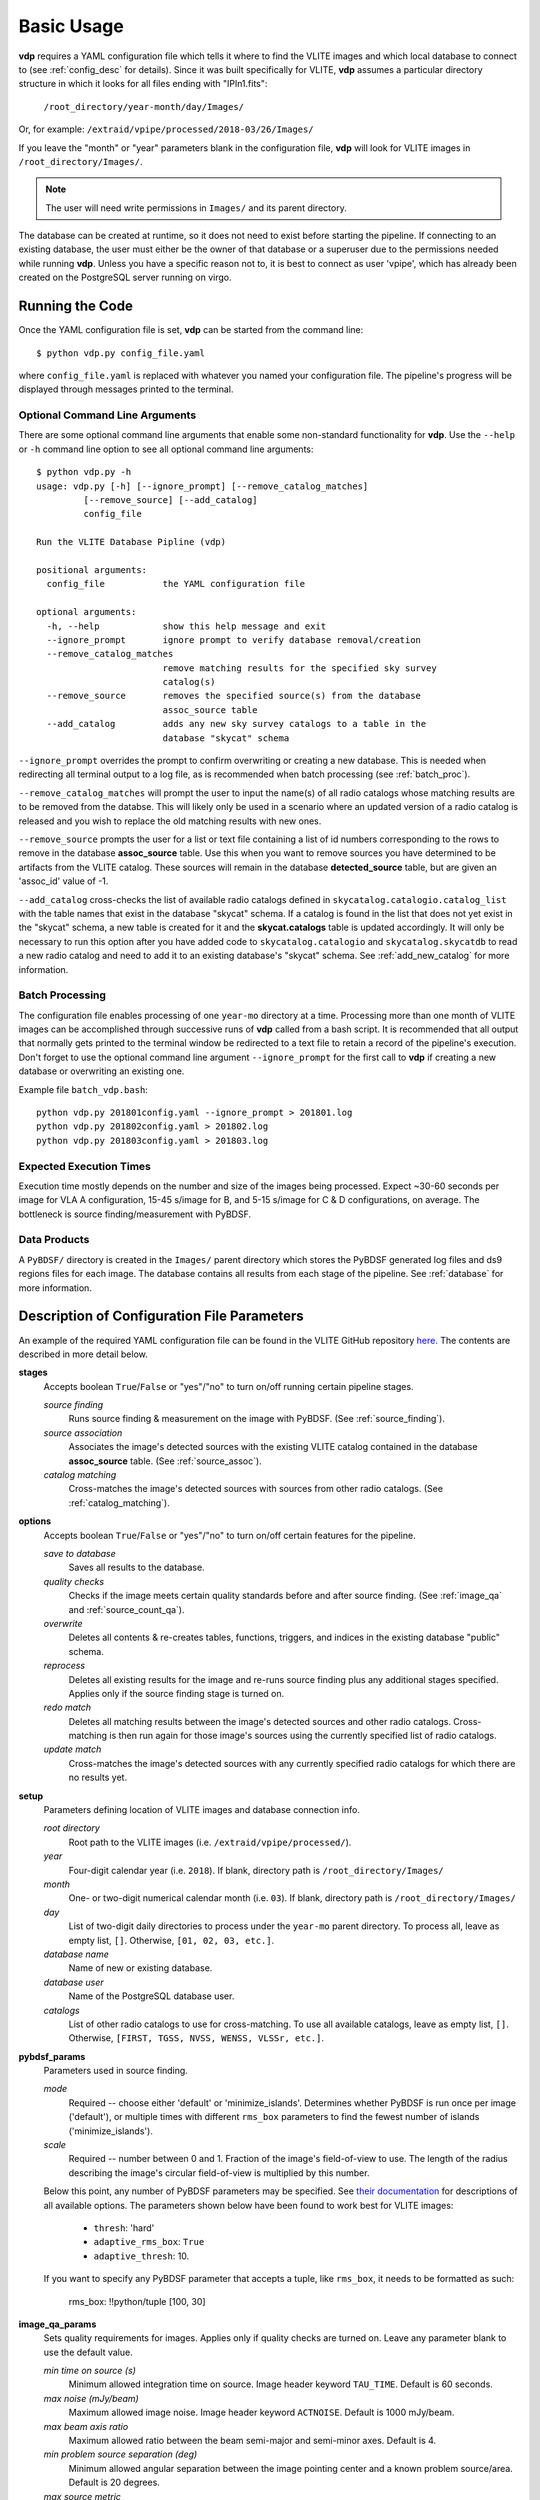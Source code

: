 .. _basic_usage:

Basic Usage
===========

**vdp** requires a YAML configuration file which tells it
where to find the VLITE images and which local database to
connect to (see :ref:`config_desc` for details).
Since it was built specifically for VLITE, **vdp** assumes
a particular directory structure in which it looks for all
files ending with "IPln1.fits":

  ``/root_directory/year-month/day/Images/``

Or, for example: ``/extraid/vpipe/processed/2018-03/26/Images/``

If you leave the "month" or "year" parameters blank in the
configuration file, **vdp** will look for VLITE images
in ``/root_directory/Images/``.

.. note:: The user will need write permissions in ``Images/``
	  and its parent directory.

The database can be created at runtime, so it does not need
to exist before starting the pipeline. If connecting to an
existing database, the user must either be the owner of that
database or a superuser due to the permissions needed while
running **vdp**. Unless you have a specific reason not to,
it is best to connect as user 'vpipe', which has already
been created on the PostgreSQL server running on virgo.

Running the Code
^^^^^^^^^^^^^^^^
Once the YAML configuration file is set, **vdp** can
be started from the command line::
  
  $ python vdp.py config_file.yaml

where ``config_file.yaml`` is replaced with whatever
you named your configuration file. The pipeline's progress
will be displayed through messages printed to the terminal.

*******************************
Optional Command Line Arguments
*******************************
There are some optional command line arguments that enable
some non-standard functionality for **vdp**.
Use the ``--help`` or ``-h`` command line option to see all
optional command line arguments::
  
  $ python vdp.py -h
  usage: vdp.py [-h] [--ignore_prompt] [--remove_catalog_matches]
           [--remove_source] [--add_catalog]
           config_file

  Run the VLITE Database Pipline (vdp)

  positional arguments:
    config_file           the YAML configuration file

  optional arguments:
    -h, --help            show this help message and exit
    --ignore_prompt       ignore prompt to verify database removal/creation
    --remove_catalog_matches
                          remove matching results for the specified sky survey
                          catalog(s)
    --remove_source       removes the specified source(s) from the database
                          assoc_source table
    --add_catalog         adds any new sky survey catalogs to a table in the
                          database "skycat" schema

``--ignore_prompt`` overrides the prompt to confirm overwriting
or creating a new database. This is needed when redirecting all
terminal output to a log file, as is recommended when batch
processing (see :ref:`batch_proc`).

``--remove_catalog_matches`` will prompt the user to input the
name(s) of all radio catalogs whose matching results are to be
removed from the databse. This will likely only be used in a
scenario where an updated version of a radio catalog is released
and you wish to replace the old matching results with new ones.

``--remove_source`` prompts the user for a list or text file
containing a list of id numbers corresponding to the rows to
remove in the database **assoc_source** table. Use this when
you want to remove sources you have determined to be artifacts
from the VLITE catalog. These sources will remain in the
database **detected_source** table, but are given an 'assoc_id'
value of -1.

``--add_catalog`` cross-checks the list of available radio
catalogs defined in ``skycatalog.catalogio.catalog_list``
with the table names that exist in the database "skycat"
schema. If a catalog is found in the list that does not
yet exist in the "skycat" schema, a new table is created
for it and the **skycat.catalogs** table is updated accordingly.
It will only be necessary to run this option after you have
added code to ``skycatalog.catalogio`` and
``skycatalog.skycatdb`` to read a new radio catalog and need
to add it to an existing database's "skycat" schema.
See :ref:`add_new_catalog` for more information.

.. _batch_proc:

****************
Batch Processing
****************
The configuration file enables processing of one ``year-mo``
directory at a time.
Processing more than one month of VLITE images can be accomplished
through successive runs of **vdp** called from a bash script.
It is recommended that all output that normally gets printed
to the terminal window be redirected to a text file to retain
a record of the pipeline's execution. Don't forget to use the
optional command line argument ``--ignore_prompt`` for the
first call to **vdp** if creating a new database or overwriting
an existing one.

Example file ``batch_vdp.bash``:
::
   
  python vdp.py 201801config.yaml --ignore_prompt > 201801.log
  python vdp.py 201802config.yaml > 201802.log
  python vdp.py 201803config.yaml > 201803.log

************************
Expected Execution Times
************************
Execution time mostly depends on the number and size of the
images being processed. Expect ~30-60 seconds per image for
VLA A configuration, 15-45 s/image for B, and 5-15 s/image
for C & D configurations, on average. The bottleneck is source
finding/measurement with PyBDSF.

*************
Data Products
*************
A ``PyBDSF/`` directory is created in the ``Images/`` parent directory
which stores the PyBDSF generated log files and ds9 regions
files for each image. The database contains all results from
each stage of the pipeline. See :ref:`database` for more
information.


.. _config_desc:

Description of Configuration File Parameters
^^^^^^^^^^^^^^^^^^^^^^^^^^^^^^^^^^^^^^^^^^^^

An example of the required YAML configuration file can be
found in the VLITE GitHub repository `here.
<https://github.com/erichards/VLITE/blob/develop/vdp/example_config.yaml>`_
The contents are described in more detail below.

**stages**
  Accepts boolean ``True``/``False`` or "yes"/"no" to turn on/off
  running certain pipeline stages.

  *source finding*
    Runs source finding & measurement on the image with PyBDSF.
    (See :ref:`source_finding`).
  *source association*
    Associates the image's detected sources with the existing VLITE
    catalog contained in the database **assoc_source** table.
    (See :ref:`source_assoc`).
  *catalog matching*
    Cross-matches the image's detected sources with sources from
    other radio catalogs.
    (See :ref:`catalog_matching`).

**options**
  Accepts boolean ``True``/``False`` or "yes"/"no" to turn on/off
  certain features for the pipeline.

  *save to database*
    Saves all results to the database.
  *quality checks*
    Checks if the image meets certain quality standards before
    and after source finding. (See :ref:`image_qa` and
    :ref:`source_count_qa`).
  *overwrite*
    Deletes all contents & re-creates tables, functions, triggers,
    and indices in the existing database "public" schema.
  *reprocess*
    Deletes all existing results for the image and re-runs source
    finding plus any additional stages specified. Applies only
    if the source finding stage is turned on.
  *redo match*
    Deletes all matching results between the image's detected
    sources and other radio catalogs. Cross-matching is then
    run again for those image's sources using the currently
    specified list of radio catalogs.
  *update match*
    Cross-matches the image's detected sources with any currently
    specified radio catalogs for which there are no results yet.
  
**setup**
  Parameters defining location of VLITE images and database
  connection info.

  *root directory*
    Root path to the VLITE images (i.e. ``/extraid/vpipe/processed/``).
  *year*
    Four-digit calendar year (i.e. ``2018``). If blank, directory
    path is ``/root_directory/Images/``
  *month*
    One- or two-digit numerical calendar month (i.e. ``03``).
    If blank, directory path is ``/root_directory/Images/``
  *day*
    List of two-digit daily directories to process under the
    ``year-mo`` parent directory. To process all, leave as
    empty list, ``[]``. Otherwise, ``[01, 02, 03, etc.]``.  
  *database name*
    Name of new or existing database.
  *database user*
    Name of the PostgreSQL database user.
  *catalogs*
    List of other radio catalogs to use for cross-matching. To use all
    available catalogs, leave as empty list, ``[]``.
    Otherwise, ``[FIRST, TGSS, NVSS, WENSS, VLSSr, etc.]``.

**pybdsf_params**
  Parameters used in source finding.

  *mode*
    Required -- choose either 'default' or 'minimize_islands'.
    Determines whether PyBDSF is run once per image ('default'),
    or multiple times with different ``rms_box`` parameters to
    find the fewest number of islands ('minimize_islands').  
  *scale*
    Required -- number between 0 and 1. Fraction of the image's
    field-of-view to use. The length of the radius describing
    the image's circular field-of-view is multiplied by this number.

  Below this point, any number of PyBDSF parameters may be
  specified. See `their documentation <http://www.astron.nl/citt/pybdsm/process_image.html#general-reduction-parameters>`_ for descriptions of
  all available options. The parameters shown below have been
  found to work best for VLITE images:
  
    - ``thresh``: 'hard'
    - ``adaptive_rms_box``: ``True``
    - ``adaptive_thresh``: 10.
      
  If you want to specify any PyBDSF parameter that accepts a
  tuple, like ``rms_box``, it needs to be formatted as such:
  
    rms_box: !!python/tuple [100, 30]
  
**image_qa_params**
  Sets quality requirements for images. Applies only if quality checks
  are turned on. Leave any parameter blank to use the default value.

  *min time on source (s)*
    Minimum allowed integration time on source. Image header
    keyword ``TAU_TIME``. Default is 60 seconds.
  *max noise (mJy/beam)*
    Maximum allowed image noise. Image header keyword ``ACTNOISE``.
    Default is 1000 mJy/beam.
  *max beam axis ratio*
    Maximum allowed ratio between the beam semi-major and
    semi-minor axes. Default is 4.
  *min problem source separation (deg)*
    Minimum allowed angular separation between the image
    pointing center and a known problem source/area.
    Default is 20 degrees.
  *max source metric*
    Maximum allowed metric for source counts. Defined as:
    (actual_num_sources - expected_num_sources) / expected_num_sources.
    Default is 10.
